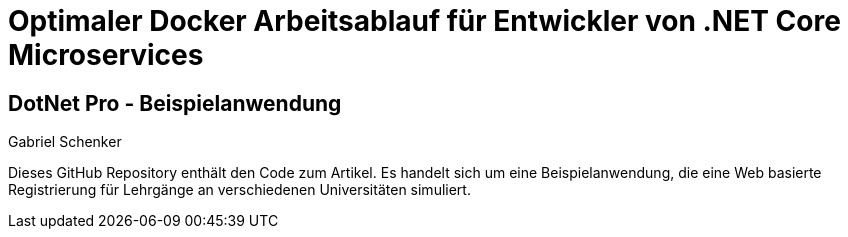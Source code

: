 = Optimaler Docker Arbeitsablauf für Entwickler von .NET Core Microservices

== DotNet Pro - Beispielanwendung
Gabriel Schenker

Dieses GitHub Repository enthält den Code zum Artikel. Es handelt sich um eine Beispielanwendung, die eine Web basierte Registrierung für Lehrgänge an verschiedenen Universitäten simuliert.